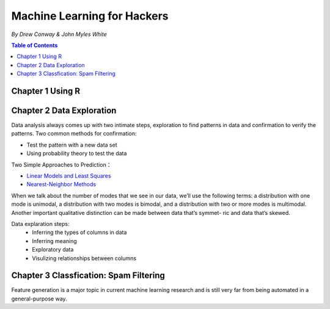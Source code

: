 ****************************
Machine Learning for Hackers
****************************
*By Drew Conway & John Myles White*

.. contents:: Table of Contents
   :depth: 4


Chapter 1 Using R
=======================




Chapter 2 Data Exploration
==========================================
Data analysis always comes up with two intimate steps, exploration to find patterns in data and confirmation to verify the patterns. Two common methods for confirmation:

* Test the pattern with a new data set
* Using probability theory to test the data



Two Simple Approaches to Prediction：

* `Linear Models and Least Squares <http://baike.baidu.com/view/139822.htm>`_
* `Nearest-Neighbor Methods <http://baike.baidu.com/link?url=kCnLMhqfztQs_9EzTs8XYFlQxG0U2lqbljMghnS3GpdmXhmRZnwwj5m8nJExgk7BOuA-Gzy3KPTqHbrZBcKuaa>`_ 
  
When we talk about the number of modes that we see in our data, we’ll use the following terms: a distribution with one mode is unimodal, a distribution with two modes is bimodal, and a distribution with two or more modes is multimodal. Another important qualitative distinction can be made between data that’s symmet- ric and data that’s skewed.

Data explaration steps:
  * Inferring the types of columns in data
  * Inferring meaning
  * Exploratory data
  * Visulizing relationships between columns

Chapter 3 Classfication: Spam Filtering
=======================================
Feature generation is a major topic in current machine learning research and is still very far from being automated in a general-purpose way.